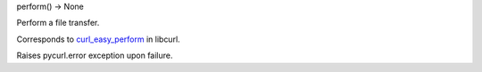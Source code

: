 perform() -> None

Perform a file transfer.

Corresponds to `curl_easy_perform`_ in libcurl.

Raises pycurl.error exception upon failure.

.. _curl_easy_perform:
    https://curl.haxx.se/libcurl/c/curl_easy_perform.html
